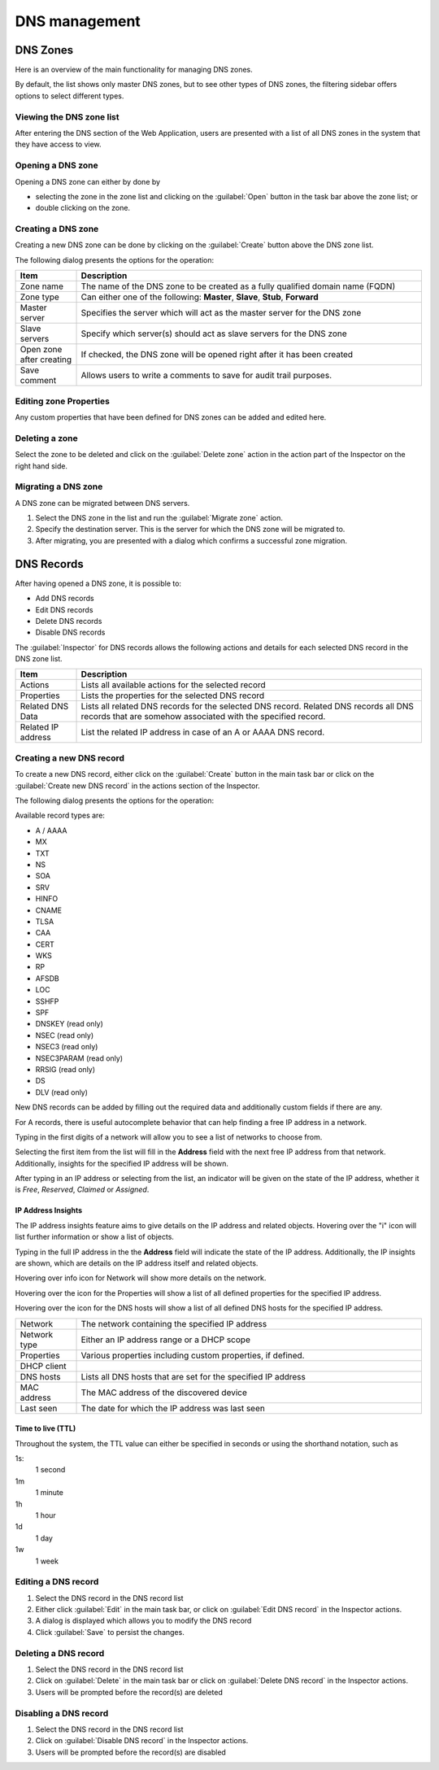 .. _webapp-dns:

DNS management
==============

DNS Zones
---------

Here is an overview of the main functionality for managing DNS zones.

By default, the list shows only master DNS zones, but to see other types of DNS zones, the filtering sidebar offers options to select different types.

.. image:: ../../images/blackstar-dns.png
  :width: 90%
  :align: center

Viewing the DNS zone list
^^^^^^^^^^^^^^^^^^^^^^^^^

After entering the DNS section of the Web Application, users are presented with a list of all DNS zones in the system that they have access to view.

Opening a DNS zone
^^^^^^^^^^^^^^^^^^

Opening a DNS zone can either by done by

* selecting the zone in the zone list and clicking on the :guilabel:`Open` button in the task bar above the zone list; or

* double clicking on the zone.

Creating a DNS zone
^^^^^^^^^^^^^^^^^^^

Creating a new DNS zone can be done by clicking on the :guilabel:`Create` button above the DNS zone list.

The following dialog presents the options for the operation:

.. image:: ../../images/blackstar-create-dns-zone.png
  :width: 70%
  :align: center

.. csv-table::
  :header: "Item", "Description"
  :widths: 15, 85

  "Zone name", "The name of the DNS zone to be created as a fully qualified domain name (FQDN)"
  "Zone type", "Can either one of the following: **Master**, **Slave**, **Stub**, **Forward**"
  "Master server", "Specifies the server which will act as the master server for the DNS zone"
  "Slave servers", "Specify which server(s) should act as slave servers for the DNS zone"
  "Open zone after creating", "If checked, the DNS zone will be opened right after it has been created"
  "Save comment", "Allows users to write a comments to save for audit trail purposes."

Editing zone Properties
^^^^^^^^^^^^^^^^^^^^^^^

Any custom properties that have been defined for DNS zones can be added and edited here.

Deleting a zone
^^^^^^^^^^^^^^^

Select the zone to be deleted and click on the :guilabel:`Delete zone` action in the action part of the Inspector on the right hand side.

Migrating a DNS zone
^^^^^^^^^^^^^^^^^^^^

A DNS zone can be migrated between DNS servers.

.. image:: ../../images/blackstar-migrate-dns-zone.png
  :width: 60%
  :align: center

1. Select the DNS zone in the list and run the :guilabel:`Migrate zone` action.

2. Specify the destination server. This is the server for which the DNS zone will be migrated to.

3. After migrating, you are presented with a dialog which confirms a successful zone migration.

DNS Records
-----------

After having opened a DNS zone, it is possible to:

* Add DNS records

* Edit DNS records

* Delete DNS records

* Disable DNS records

The :guilabel:`Inspector` for DNS records allows the following actions and details for each selected DNS record in the DNS zone list.

.. csv-table::
  :header: "Item", "Description"
  :widths: 15, 85

  "Actions", "Lists all available actions for the selected record"
  "Properties", "Lists the properties for the selected DNS record"
  "Related DNS Data", "Lists all related DNS records for the selected DNS record. Related DNS records all DNS records that are somehow associated with the specified record."
  "Related IP address", "List the related IP address in case of an A or AAAA DNS record."

Creating a new DNS record
^^^^^^^^^^^^^^^^^^^^^^^^^

To create a new DNS record, either click on the :guilabel:`Create` button in the main task bar or click on the :guilabel:`Create new DNS record` in the actions section of the Inspector.

The following dialog presents the options for the operation:

.. image:: ../../images/blackstar-create-dns-record.png
  :width: 75%
  :align: center

Available record types are:

* A / AAAA

* MX

* TXT

* NS

* SOA

* SRV

* HINFO

* CNAME

* TLSA

* CAA

* CERT

* WKS

* RP

* AFSDB

* LOC

* SSHFP

* SPF

* DNSKEY (read only)

* NSEC (read only)

* NSEC3 (read only)

* NSEC3PARAM (read only)

* RRSIG (read only)

* DS

* DLV (read only)

New DNS records can be added by filling out the required data and additionally custom fields if there are any.

For A records, there is useful autocomplete behavior that can help finding a free IP address in a network.

Typing in the first digits of a network will allow you to see a list of networks to choose from.

.. image:: ../../images/blackstar-create-dns-record-ip.png
  :width: 75%
  :align: center

Selecting the first item from the list will fill in the **Address** field with the next free IP address from that network. Additionally, insights for the specified IP address will be shown.

After typing in an IP address or selecting from the list, an indicator will be given on the state of the IP address, whether it is *Free*, *Reserved*, *Claimed* or *Assigned*.

.. image:: ../../images/blackstar-create-dns-record-ipam.png
  :width: 75%
  :align: center

IP Address Insights
"""""""""""""""""""

The IP address insights feature aims to give details on the IP address and related objects. Hovering over the "i" icon will list further information or show a list of objects.

Typing in the full IP address in the the **Address** field will indicate the state of the IP address. Additionally, the IP insights are shown, which are details on the IP address itself and related objects.

.. image:: ../../images/blackstar-create-dns-record-ipam-insights.png
  :width: 75%
  :align: center

Hovering over info icon for Network will show more details on the network.

.. image:: ../../images/blackstar-create-dns-record-ipam-insights-network.png
  :width: 75%
  :align: center

Hovering over the icon for the Properties will show a list of all defined properties for the specified IP address.

.. image:: ../../images/blackstar-create-dns-record-ip-properties.png
  :width: 75%
  :align: center

Hovering over the icon for the DNS hosts will show a list of all defined DNS hosts for the specified IP address.

.. image:: ../../images/blackstar-create-dns-record-ip-hosts.png
  :width: 75%
  :align: center

.. csv-table::
  :widths: 15, 85

  "Network", "The network containing the specified IP address"
  "Network type", "Either an IP address range or a DHCP scope"
  "Properties", "Various properties including custom properties, if defined."
  "DHCP client",
  "DNS hosts", "Lists all DNS hosts that are set for the specified IP address"
  "MAC address", "The MAC address of the discovered device"
  "Last seen", "The date for which the IP address was last seen"

Time to live (TTL)
""""""""""""""""""

Throughout the system, the TTL value can either be specified in seconds or using the shorthand notation, such as

1s:
  1 second

1m
  1 minute

1h
  1 hour

1d
  1 day

1w
  1 week

Editing a DNS record
^^^^^^^^^^^^^^^^^^^^

1. Select the DNS record in the DNS record list

2. Either click :guilabel:`Edit` in the main task bar, or click on :guilabel:`Edit DNS record` in the Inspector actions.

3. A dialog is displayed which allows you to modify the DNS record

4. Click :guilabel:`Save` to persist the changes.

Deleting a DNS record
^^^^^^^^^^^^^^^^^^^^^

1. Select the DNS record in the DNS record list

2. Click on :guilabel:`Delete` in the main task bar or click on :guilabel:`Delete DNS record` in the Inspector actions.

3. Users will be prompted before the record(s) are deleted

Disabling a DNS record
^^^^^^^^^^^^^^^^^^^^^^

1. Select the DNS record in the DNS record list

2. Click on :guilabel:`Disable DNS record` in the Inspector actions.

3. Users will be prompted before the record(s) are disabled
